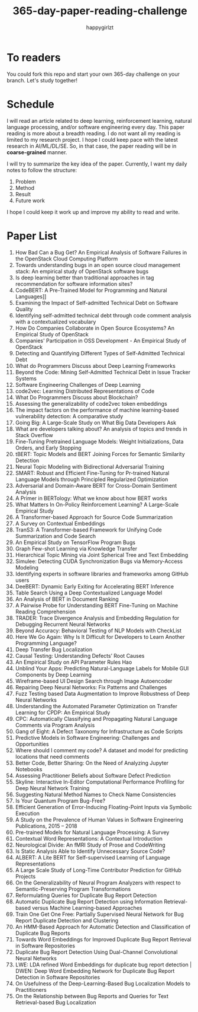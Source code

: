 #+TITLE: 365-day-paper-reading-challenge
#+AUTHOR: happygirlzt
#+DATETIME: 2020-06-26 Fri

* To readers
You could fork this repo and start your own 365-day challenge on your branch. Let's study together!

* Schedule
I will read an article related to deep learning, reinforcement learning, natural language processing, and/or software engineering every day. This paper reading is more about a breadth reading. I do not want all my reading is limited to my research project. I hope I could keep pace with the latest research in AI/ML/DL/SE. So, in that case, the paper reading will be in *coarse-grained* manner.

I will try to summarize the key idea of the paper. Currently, I want my daily notes to follow the structure:
1. Problem
2. Method
3. Result
4. Future work

I hope I could keep it work up and improve my ability to read and write.

* Paper List
1. How Bad Can a Bug Get? An Empirical Analysis of Software Failures in the OpenStack Cloud Computing Platform
2. Towards understanding bugs in an open source cloud management stack: An empirical study of OpenStack software bugs
3. Is deep learning better than traditional approaches in tag recommendation for software information sites?
4. CodeBERT: A Pre-Trained Model for Programming and Natural Languages]]
5. Examining the Impact of Self-admitted Technical Debt on Software Quality
6. Identifying self-admitted technical debt through code comment analysis with a contextualized vocabulary
7. How Do Companies Collaborate in Open Source Ecosystems? An Empirical Study of OpenStack
8. Companies' Participation in OSS Development - An Empirical Study of OpenStack
9. Detecting and Quantifying Different Types of Self-Admitted Technical Debt
10. What do Programmers Discuss about Deep Learning Frameworks
11. Beyond the Code: Mining Self-Admitted Technical Debt in Issue Tracker Systems
12. Software Engineering Challenges of Deep Learning
13. code2vec: Learning Distributed Representations of Code
14. What Do Programmers Discuss about Blockchain?
15. Assessing the generalizability of code2vec token embeddings
16. The impact factors on the performance of machine learning-based vulnerability detection: A comparative study
17. Going Big: A Large-Scale Study on What Big Data Developers Ask
18. What are developers talking about? An analysis of topics and trends in Stack Overflow
19. Fine-Tuning Pretrained Language Models: Weight Initializations, Data Orders, and Early Stopping
20. tBERT: Topic Models and BERT Joining Forces for Semantic Similarity Detection
21. Neural Topic Modeling with Bidirectional Adversarial Training
22. SMART: Robust and Efficient Fine-Tuning for Pr-trained Natural Language Models through Principled Regularized Optimization
23. Adversarial and Domain-Aware BERT for Cross-Domain Sentiment Analysis
24. A Primer in BERTology: What we know about how BERT works
25. What Matters In On-Policy Reinforcement Learning? A Large-Scale Empirical Study
26. A Transformer-based Approach for Source Code Summarization
27. A Survey on Contextual Embeddings
28. TranS3: A Transformer-based Framework for Unifying Code Summarization and Code Search
29. An Empirical Study on TensorFlow Program Bugs
30. Graph Few-shot Learning via Knowledge Transfer
31. Hierarchical Topic Mining via Joint Spherical Tree and Text Embedding
32. Simulee: Detecting CUDA Synchronization Bugs via Memory-Access Modeling
33. Identifying experts in software libraries and frameworks among GitHub users
34. DeeBERT: Dynamic Early Exiting for Accelerating BERT Inference
35. Table Search Using a Deep Contextualized Language Model
36. An Analysis of BERT in Document Ranking
37. A Pairwise Probe for Understanding BERT Fine-Tuning on Machine Reading Comprehension
38. TRADER: Trace Divergence Analysis and Embedding Regulation for Debugging Recurrent Neural Networks
39. Beyond Accuracy: Behavioral Testing of NLP Models with CheckList
40. Here We Go Again: Why Is It Difficult for Developers to Learn Another Programming Language?
41. Deep Transfer Bug Localization
42. Causal Testing: Understanding Defects’ Root Causes
43. An Empirical Study on API Parameter Rules Hao
44. Unblind Your Apps: Predicting Natural-Language Labels for Mobile GUI Components by Deep Learning
45. Wireframe-based UI Design Search through Image Autoencoder
46. Repairing Deep Neural Networks: Fix Patterns and Challenges
47. Fuzz Testing based Data Augmentation to Improve Robustness of Deep Neural Networks
48. Understanding the Automated Parameter Optimization on Transfer Learning for CPDP: An Empirical Study
49. CPC: Automatically Classifying and Propagating Natural Language Comments via Program Analysis
50. Gang of Eight: A Defect Taxonomy for Infrastructure as Code Scripts
51. Predictive Models in Software Engineering: Challenges and Opportunities
52. Where should I comment my code? A dataset and model for predicting locations that need comments
53. Better Code, Better Sharing: On the Need of Analyzing Jupyter Notebooks
54. Assessing Practitioner Beliefs about Software Defect Prediction
55. Skyline: Interactive In-Editor Computational Performance Profiling for Deep Neural Network Training
56. Suggesting Natural Method Names to Check Name Consistencies
57. Is Your Quantum Program Bug-Free?
58. Efficient Generation of Error-Inducing Floating-Point Inputs via Symbolic Execution
59. A Study on the Prevalence of Human Values in Software Engineering Publications, 2015 – 2018
60. Pre-trained Models for Natural Language Processing: A Survey
61. Contextual Word Representations: A Contextual Introduction
62. Neurological Divide: An fMRI Study of Prose and CodeWriting
63. Is Static Analysis Able to Identify Unnecessary Source Code?
64. ALBERT: A Lite BERT for Self-supervised Learning of Language Representations
65. A Large Scale Study of Long-Time Contributor Prediction for GitHub Projects
66. On the Generalizability of Neural Program Analyzers with respect to Semantic-Preserving Program Transformations
67. Reformulating Queries for Duplicate Bug Report Detection
68. Automatic Duplicate Bug Report Detection using Information Retrieval-based versus Machine Learning-based Approaches
69. Train One Get One Free: Partially Supervised Neural Network for Bug Report Duplicate Detection and Clustering
70. An HMM-Based Approach for Automatic Detection and Classification of Duplicate Bug Reports
71. Towards Word Embeddings for Improved Duplicate Bug Report Retrieval in Software Repositories
72. Duplicate Bug Report Detection Using Dual-Channel Convolutional Neural Networks
73. LWE: LDA refined Word Embeddings for duplicate bug report detection | DWEN: Deep Word Embedding Network for Duplicate Bug Report Detection in Software Repositories
74. On Usefulness of the Deep-Learning-Based Bug Localization Models to Practitioners
75. On the Relationship between Bug Reports and Queries for Text Retrieval-based Bug Localization
